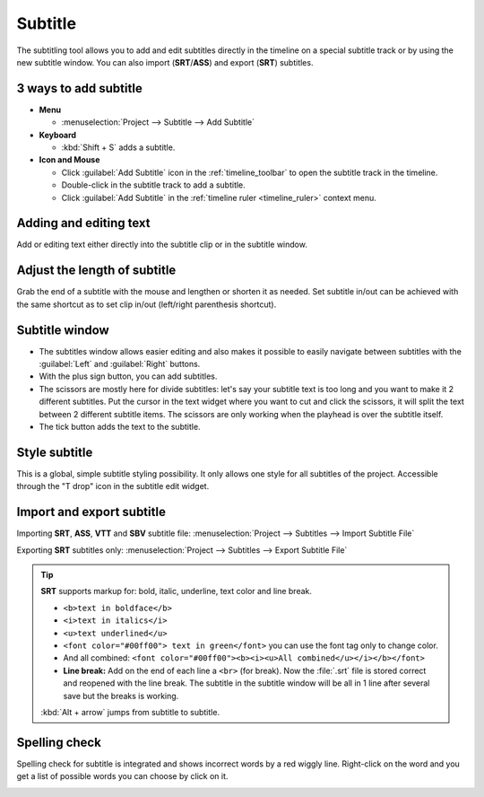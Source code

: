.. meta::
   :description: Add Subtitle in the timeline with Kdenlive video editor
   :keywords: KDE, Kdenlive, subtitle, styling, SRT, ASS, VTT, SBV, editing, timeline, documentation, user manual, video editor, open source, free, learn, easy


.. metadata-placeholder

   :authors: - Annew (https://userbase.kde.org/User:Annew)
             - Claus Christensen
             - Yuri Chornoivan
             - Jean-Baptiste Mardelle <jb@kdenlive.org>
             - Ttguy (https://userbase.kde.org/User:Ttguy)
             - Vincent Pinon <vpinon@kde.org>
             - Jessej (https://userbase.kde.org/User:Jessej)
             - Jack (https://userbase.kde.org/User:Jack)
             - Roger (https://userbase.kde.org/User:Roger)
             - TheMickyRosen-Left (https://userbase.kde.org/User:TheMickyRosen-Left)
             - Eugen Mohr
             - Smolyaninov (https://userbase.kde.org/User:Smolyaninov)
             - Tenzen (https://userbase.kde.org/User:Tenzen)
             - Anders Lund

   :license: Creative Commons License SA 4.0

.. _subtitle:

Subtitle
========

.. versionadded:: 20.12.0

.. image:: /images/subtitle-timeline-1.gif
   :alt: subtitle

The subtitling tool allows you to add and edit subtitles directly in the timeline on a special subtitle track or by using the new subtitle window. You can also import (**SRT**/**ASS**) and export (**SRT**) subtitles.

3 ways to add subtitle
~~~~~~~~~~~~~~~~~~~~~~

* **Menu**

  * :menuselection:`Project --> Subtitle --> Add Subtitle`

* **Keyboard**

  * :kbd:`Shift + S` adds a subtitle.

* **Icon and Mouse**

  * Click :guilabel:`Add Subtitle` icon in the :ref:`timeline_toolbar` to open the subtitle track in the timeline.
  * Double-click in the subtitle track to add a subtitle.
  * Click :guilabel:`Add Subtitle` in the :ref:`timeline ruler <timeline_ruler>` context menu.

Adding and editing text
~~~~~~~~~~~~~~~~~~~~~~~

Add or editing text either directly into the subtitle clip or in the subtitle window.

Adjust the length of subtitle
~~~~~~~~~~~~~~~~~~~~~~~~~~~~~

Grab the end of a subtitle with the mouse and lengthen or shorten it as needed.
Set subtitle in/out can be achieved with the same shortcut as to set clip in/out (left/right parenthesis shortcut).

Subtitle window
~~~~~~~~~~~~~~~

.. image:: /images/subtitle-widget.gif
   :alt: subtitle window

* The subtitles window allows easier editing and also makes it possible to easily navigate between subtitles with the :guilabel:`Left` and :guilabel:`Right` buttons.
* With the plus sign button, you can add subtitles.
* The scissors are mostly here for divide subtitles: let's say your subtitle text is too long and you want to make it 2 different subtitles. Put the cursor in the text widget where you want to cut and click the scissors, it will split the text between 2 different subtitle items. The scissors are only working when the playhead is over the subtitle itself.
* The tick button adds the text to the subtitle.

Style subtitle
~~~~~~~~~~~~~~

.. versionadded:: 22.08

.. image:: /images/subtitle-style.png
   :alt: subtitle style

This is a global, simple subtitle styling possibility. It only allows one style for all subtitles of the project. Accessible through the "T drop" icon in the subtitle edit widget.

Import and export subtitle
~~~~~~~~~~~~~~~~~~~~~~~~~~

.. versionadded:: 22.08
  Allows importing .vtt (Web Video Text Tracks) and .sbv (YouTube) files.

Importing **SRT**, **ASS**, **VTT** and **SBV** subtitle file: :menuselection:`Project --> Subtitles --> Import Subtitle File`

Exporting **SRT** subtitles only: :menuselection:`Project --> Subtitles --> Export Subtitle File`

.. tip::

  **SRT** supports markup for: bold, italic, underline, text color and line break.

  * ``<b>text in boldface</b>``
  * ``<i>text in italics</i>``
  * ``<u>text underlined</u>``
  * ``<font color="#00ff00"> text in green</font>`` you can use the font tag only to change color.
  * And all combined: ``<font color="#00ff00"><b><i><u>All combined</u></i></b></font>``
  * **Line break:** Add on the end of each line a ``<br>`` (for break). Now the :file:`.srt` file is stored correct and reopened with the line break. The subtitle in the subtitle window will be all in 1 line after several save but the breaks is working.

  :kbd:`Alt + arrow` jumps from subtitle to subtitle.

.. versionadded:: 21.04.0

Spelling check
~~~~~~~~~~~~~~

Spelling check for subtitle is integrated and shows incorrect words by a red wiggly line. Right-click on the word and you get a list of possible words you can choose by click on it.

.. image:: /images/Speech-to-text_Spell-Check.png
   :align: left
   :alt: Spell check

